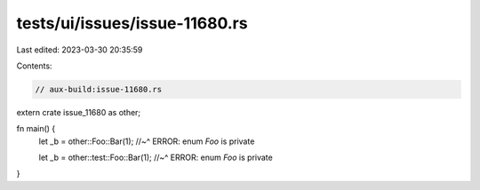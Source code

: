 tests/ui/issues/issue-11680.rs
==============================

Last edited: 2023-03-30 20:35:59

Contents:

.. code-block:: rs

    // aux-build:issue-11680.rs

extern crate issue_11680 as other;

fn main() {
    let _b = other::Foo::Bar(1);
    //~^ ERROR: enum `Foo` is private

    let _b = other::test::Foo::Bar(1);
    //~^ ERROR: enum `Foo` is private
}


